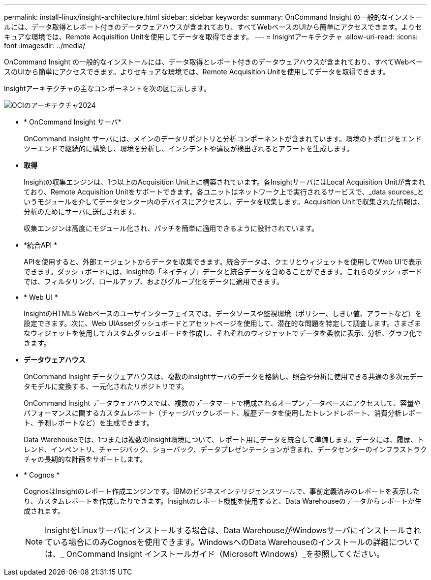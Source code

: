 ---
permalink: install-linux/insight-architecture.html 
sidebar: sidebar 
keywords:  
summary: OnCommand Insight の一般的なインストールには、データ取得とレポート付きのデータウェアハウスが含まれており、すべてWebベースのUIから簡単にアクセスできます。よりセキュアな環境では、Remote Acquisition Unitを使用してデータを取得できます。 
---
= Insightアーキテクチャ
:allow-uri-read: 
:icons: font
:imagesdir: ../media/


[role="lead"]
OnCommand Insight の一般的なインストールには、データ取得とレポート付きのデータウェアハウスが含まれており、すべてWebベースのUIから簡単にアクセスできます。よりセキュアな環境では、Remote Acquisition Unitを使用してデータを取得できます。

Insightアーキテクチャの主なコンポーネントを次の図に示します。

image::../media/oci-architecture-2024.png[OCIのアーキテクチャ2024]

* * OnCommand Insight サーバ*
+
OnCommand Insight サーバには、メインのデータリポジトリと分析コンポーネントが含まれています。環境のトポロジをエンドツーエンドで継続的に構築し、環境を分析し、インシデントや違反が検出されるとアラートを生成します。

* *取得*
+
Insightの収集エンジンは、1つ以上のAcquisition Unit上に構築されています。各InsightサーバにはLocal Acquisition Unitが含まれており、Remote Acquisition Unitをサポートできます。各ユニットはネットワーク上で実行されるサービスで、_data sources_というモジュールを介してデータセンター内のデバイスにアクセスし、データを収集します。Acquisition Unitで収集された情報は、分析のためにサーバに送信されます。

+
収集エンジンは高度にモジュール化され、パッチを簡単に適用できるように設計されています。

* *統合API *
+
APIを使用すると、外部エージェントからデータを収集できます。統合データは、クエリとウィジェットを使用してWeb UIで表示できます。ダッシュボードには、Insightの「ネイティブ」データと統合データを含めることができます。これらのダッシュボードでは、フィルタリング、ロールアップ、およびグループ化をデータに適用できます。

* * Web UI *
+
InsightのHTML5 Webベースのユーザインターフェイスでは、データソースや監視環境（ポリシー、しきい値、アラートなど）を設定できます。次に、Web UIAssetダッシュボードとアセットページを使用して、潜在的な問題を特定して調査します。さまざまなウィジェットを使用してカスタムダッシュボードを作成し、それぞれのウィジェットでデータを柔軟に表示、分析、グラフ化できます。

* *データウェアハウス*
+
OnCommand Insight データウェアハウスは、複数のInsightサーバのデータを格納し、照会や分析に使用できる共通の多次元データモデルに変換する、一元化されたリポジトリです。

+
OnCommand Insight データウェアハウスでは、複数のデータマートで構成されるオープンデータベースにアクセスして、容量やパフォーマンスに関するカスタムレポート（チャージバックレポート、履歴データを使用したトレンドレポート、消費分析レポート、予測レポートなど）を生成できます。

+
Data Warehouseでは、1つまたは複数のInsight環境について、レポート用にデータを統合して準備します。データには、履歴、トレンド、インベントリ、チャージバック、ショーバック、データプレゼンテーションが含まれ、データセンターのインフラストラクチャの長期的な計画をサポートします。

* * Cognos *
+
CognosはInsightのレポート作成エンジンです。IBMのビジネスインテリジェンスツールで、事前定義済みのレポートを表示したり、カスタムレポートを作成したりできます。Insightのレポート機能を使用すると、Data Warehouseのデータからレポートが生成されます。

+
[NOTE]
====
InsightをLinuxサーバにインストールする場合は、Data WarehouseがWindowsサーバにインストールされている場合にのみCognosを使用できます。WindowsへのData Warehouseのインストールの詳細については、_ OnCommand Insight インストールガイド（Microsoft Windows）_を参照してください。

====

